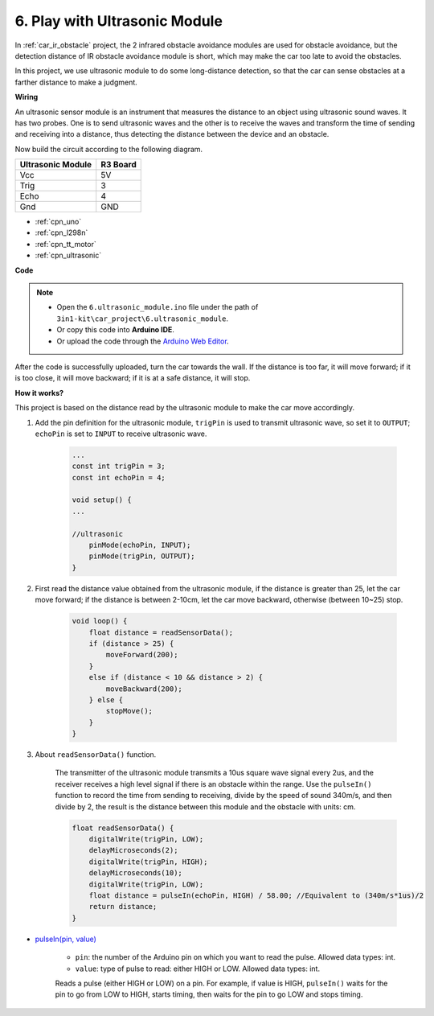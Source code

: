 .. _car_ultrasonic:

6. Play with Ultrasonic Module
=====================================

In :ref:`car_ir_obstacle` project, the 2 infrared obstacle avoidance modules are used for obstacle avoidance, but the detection distance of IR obstacle avoidance module is short, which may make the car too late to avoid the obstacles.

In this project, we use ultrasonic module to do some long-distance detection, so that the car can sense obstacles at a farther distance to make a judgment.


**Wiring**

An ultrasonic sensor module is an instrument that measures the distance to an object using ultrasonic sound waves. 
It has two probes. One is to send ultrasonic waves and the other is to receive the waves and transform the time of sending and receiving into a distance, thus detecting the distance between the device and an obstacle.

Now build the circuit according to the following diagram.

.. list-table:: 
    :header-rows: 1

    * - Ultrasonic Module
      - R3 Board
    * - Vcc
      - 5V
    * - Trig
      - 3
    * - Echo
      - 4
    * - Gnd
      - GND

.. image:: img/car_6.png
    :width: 800

* :ref:`cpn_uno`
* :ref:`cpn_l298n` 
* :ref:`cpn_tt_motor`
* :ref:`cpn_ultrasonic`

**Code**

.. note::

    * Open the ``6.ultrasonic_module.ino`` file under the path of ``3in1-kit\car_project\6.ultrasonic_module``.
    * Or copy this code into **Arduino IDE**.
    
    * Or upload the code through the `Arduino Web Editor <https://docs.arduino.cc/cloud/web-editor/tutorials/getting-started/getting-started-web-editor>`_.

.. raw:: html
    
    <iframe src=https://create.arduino.cc/editor/sunfounder01/ae97f966-9d72-40e6-aa9f-e0767ddf5bd5/preview?embed style="height:510px;width:100%;margin:10px 0" frameborder=0></iframe>


After the code is successfully uploaded, turn the car towards the wall. If the distance is too far, it will move forward; if it is too close, it will move backward; if it is at a safe distance, it will stop.

**How it works?**

This project is based on the distance read by the ultrasonic module to make the car move accordingly.

#. Add the pin definition for the ultrasonic module, ``trigPin`` is used to transmit ultrasonic wave, so set it to ``OUTPUT``; ``echoPin`` is set to ``INPUT`` to receive ultrasonic wave.

    .. code-block:: arduino

        ...
        const int trigPin = 3;
        const int echoPin = 4;

        void setup() {
        ...

        //ultrasonic
            pinMode(echoPin, INPUT);
            pinMode(trigPin, OUTPUT);
        }

#. First read the distance value obtained from the ultrasonic module, if the distance is greater than 25, let the car move forward; if the distance is between 2-10cm, let the car move backward, otherwise (between 10~25) stop.

    .. code-block:: arduino

        void loop() {
            float distance = readSensorData();
            if (distance > 25) {
                moveForward(200);
            }
            else if (distance < 10 && distance > 2) {
                moveBackward(200);
            } else {
                stopMove();
            }
        }

#. About ``readSensorData()`` function.

    The transmitter of the ultrasonic module transmits a 10us square wave signal every 2us, and the receiver receives a high level signal if there is an obstacle within the range. Use the ``pulseIn()`` function to record the time from sending to receiving, divide by the speed of sound 340m/s, and then divide by 2, the result is the distance between this module and the obstacle with units: cm.

    .. code-block:: arduino

        float readSensorData() {
            digitalWrite(trigPin, LOW);
            delayMicroseconds(2);
            digitalWrite(trigPin, HIGH);
            delayMicroseconds(10);
            digitalWrite(trigPin, LOW);
            float distance = pulseIn(echoPin, HIGH) / 58.00; //Equivalent to (340m/s*1us)/2
            return distance;
        }

* `pulseIn(pin, value) <https://www.arduino.cc/reference/en/language/functions/advanced-io/pulsein/>`_

    * ``pin``: the number of the Arduino pin on which you want to read the pulse. Allowed data types: int.
    * ``value``: type of pulse to read: either HIGH or LOW. Allowed data types: int.

    Reads a pulse (either HIGH or LOW) on a pin. For example, if value is HIGH, ``pulseIn()`` waits for the pin to go from LOW to HIGH, starts timing, then waits for the pin to go LOW and stops timing.
